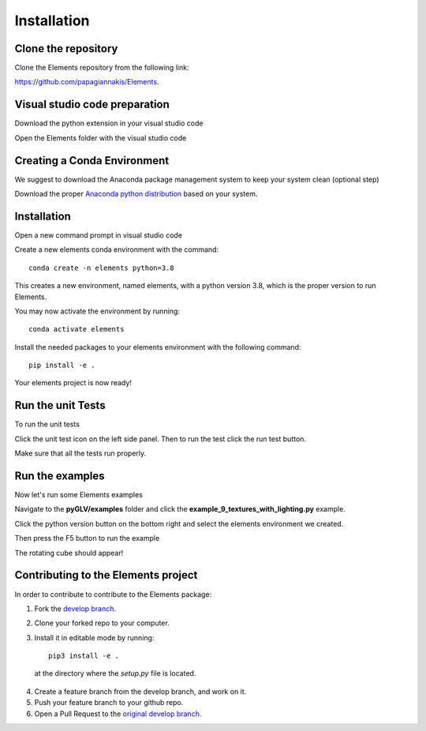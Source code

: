 Installation
============

Clone the repository
------------------------------

Clone the Elements repository from the following link: 

`https://github.com/papagiannakis/Elements <https://github.com/papagiannakis/Elements>`_.


Visual studio code preparation
--------------------------------

Download the python extension in your visual studio code

.. image:: img/pythonExtension.png
    :align: center


Open the Elements folder with the visual studio code


Creating a Conda Environment
----------------------------------------

We suggest to download the Anaconda package management system to keep your system clean (optional step)

Download the proper `Anaconda python distribution <https://www.anaconda.com/distribution/#download-section>`_ based on your system.


Installation
--------------------------------

Open a new command prompt in visual studio code

.. image:: img/cmd.png
    :align: center

Create a new elements conda environment with the command::

    conda create -n elements python=3.8

This creates a new environment, named elements, with a python version 3.8, which is the proper version to run Elements.

You may now activate the environment by running::

    conda activate elements

Install the needed packages to your elements environment with the following command::

    pip install -e .

.. image:: img/pipInstall.png
    :align: center

Your elements project is now ready!

Run the unit Tests
--------------------------------

To run the unit tests 

Click the unit test icon on the left side panel. Then to run the test click the run test button.

.. image:: img/unitTests.png
    :align: center

Make sure that all the tests run properly.

Run the examples
--------------------------------

Now let's run some Elements examples

Navigate to the **pyGLV/examples** folder and click the **example_9_textures_with_lighting.py** example.

Click the python version button on the bottom right and select the elements environment we created.

.. image:: img/runExample.png
    :align: center

Then press the F5 button to run the example


.. image:: img/rotatingCube.png
    :align: center


The rotating cube should appear!

Contributing to the Elements project
---------------------------------------

In order to contribute to contribute to the Elements package: 

1. Fork the `develop branch <https://github.com/papagiannakis/Elements>`_.
2. Clone your forked repo to your computer.
3. Install it in editable mode by running::

    pip3 install -e .

  at the directory where the `setup.py` file is located. 
  
4. Create a feature branch from the develop branch, and work on it. 
5. Push your feature branch to your github repo. 
6. Open a Pull Request to the `original develop branch <https://github.com/papagiannakis/Elements>`_.

